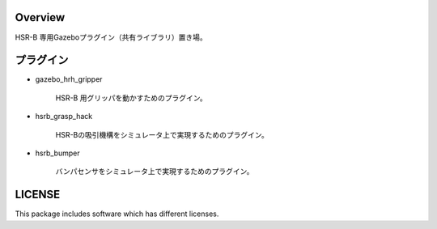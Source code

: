 Overview
++++++++++++++++++++

HSR-B 専用Gazeboプラグイン（共有ライブラリ）置き場。


プラグイン
+++++++++

* gazebo_hrh_gripper

   HSR-B 用グリッパを動かすためのプラグイン。

* hsrb_grasp_hack

   HSR-Bの吸引機構をシミュレータ上で実現するためのプラグイン。

* hsrb_bumper

   バンパセンサをシミュレータ上で実現するためのプラグイン。

LICENSE
+++++++++

This package includes software which has different licenses.
